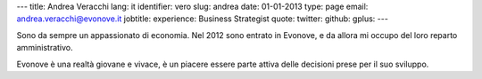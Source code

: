 ---
title: Andrea Veracchi
lang: it
identifier: vero
slug: andrea
date: 01-01-2013
type: page
email: andrea.veracchi@evonove.it
jobtitle:
experience: Business Strategist
quote:
twitter:
github:
gplus:
---

Sono da sempre un appassionato di economia. Nel 2012 sono entrato in Evonove, e da allora mi occupo del loro reparto amministrativo.

Evonove è una realtà giovane e vivace, è un piacere essere parte attiva delle decisioni prese per il suo sviluppo.


